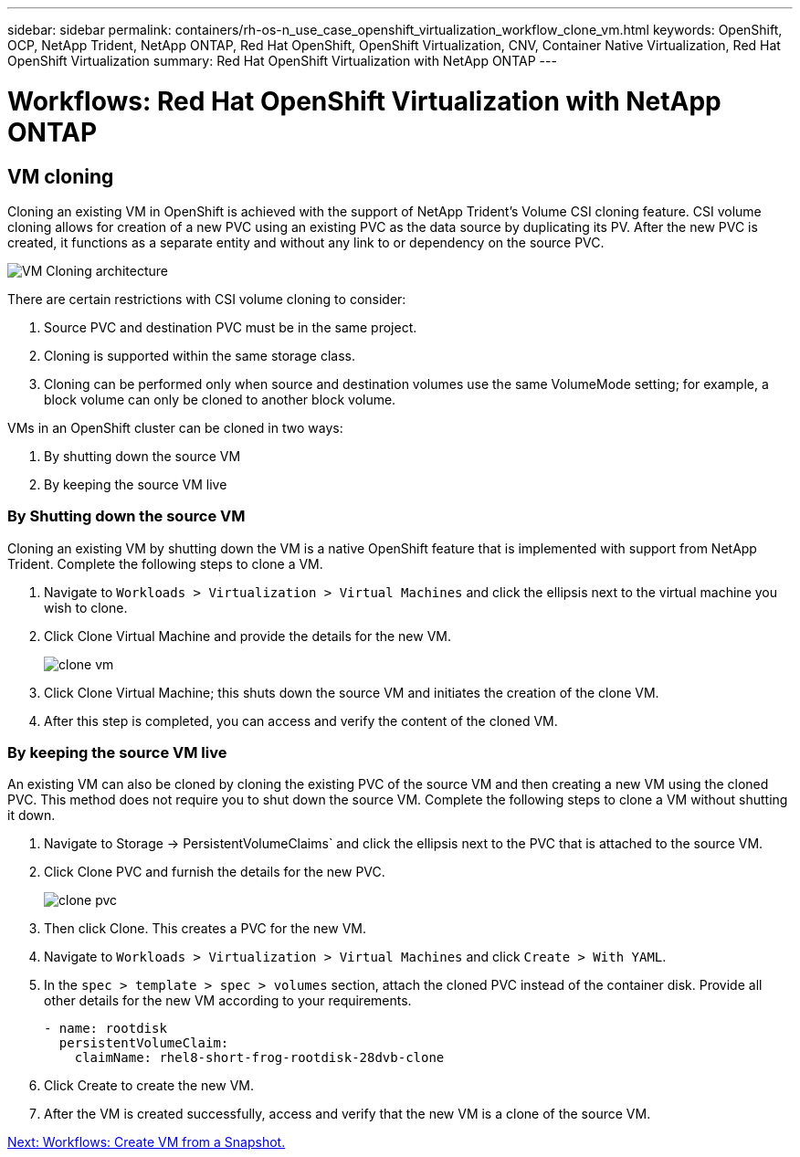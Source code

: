 ---
sidebar: sidebar
permalink: containers/rh-os-n_use_case_openshift_virtualization_workflow_clone_vm.html
keywords: OpenShift, OCP, NetApp Trident, NetApp ONTAP, Red Hat OpenShift, OpenShift Virtualization, CNV, Container Native Virtualization, Red Hat OpenShift Virtualization
summary: Red Hat OpenShift Virtualization with NetApp ONTAP
---

= Workflows: Red Hat OpenShift Virtualization with NetApp ONTAP

:hardbreaks:
:nofooter:
:icons: font
:linkattrs:
:imagesdir: ./../media/

== VM cloning

Cloning an existing VM in OpenShift is achieved with the support of NetApp Trident’s Volume CSI cloning feature. CSI volume cloning allows for creation of a new PVC using an existing PVC as the data source by duplicating its PV. After the new PVC is created, it functions as a separate entity and without any link to or dependency on the source PVC.

image::redhat_openshift_image57.jpg[VM Cloning architecture]

There are certain restrictions with CSI volume cloning to consider:

.	Source PVC and destination PVC must be in the same project.
.	Cloning is supported within the same storage class.
.	Cloning can be performed only when source and destination volumes use the same VolumeMode setting; for example, a block volume can only be cloned to another block volume.

VMs in an OpenShift cluster can be cloned in two ways:

.	By shutting down the source VM
.	By keeping the source VM live

=== By Shutting down the source VM

Cloning an existing VM by shutting down the VM is a native OpenShift feature that is implemented with support from NetApp Trident. Complete the following steps to clone a VM.

.	Navigate to `Workloads > Virtualization > Virtual Machines` and click the ellipsis next to the virtual machine you wish to clone.
.	Click Clone Virtual Machine and provide the details for the new VM.
+

image::redhat_openshift_image58.JPG[clone vm]

.	Click Clone Virtual Machine; this shuts down the source VM and initiates the creation of the clone VM.
.	After this step is completed, you can access and verify the content of the cloned VM.

=== By keeping the source VM live

An existing VM can also be cloned by cloning the existing PVC of the source VM and then creating a new VM using the cloned PVC. This method does not require you to shut down the source VM. Complete the following steps to clone a VM without shutting it down.

.	Navigate to Storage -> PersistentVolumeClaims` and click the ellipsis next to the PVC that is attached to the source VM.
.	Click Clone PVC and furnish the details for the new PVC.
+

image::redhat_openshift_image59.JPG[clone pvc]

.	Then click Clone. This creates a PVC for the new VM.
.	Navigate to `Workloads > Virtualization > Virtual Machines` and click `Create > With YAML`.
.	In the `spec > template > spec > volumes` section, attach the cloned PVC instead of the container disk. Provide all other details for the new VM according to your requirements.
[source, cli]
- name: rootdisk
  persistentVolumeClaim:
    claimName: rhel8-short-frog-rootdisk-28dvb-clone

.	Click Create to create the new VM.
.	After the VM is created successfully, access and verify that the new VM is a clone of the source VM.

link:rh-os-n_use_case_openshift_virtualization_workflow_vm_from_snapshot.html[Next: Workflows: Create VM from a Snapshot.]
